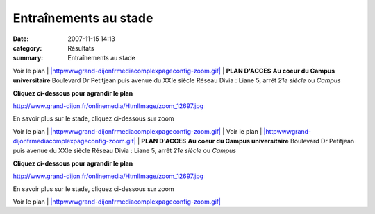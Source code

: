 Entraînements au stade
======================

:date: 2007-11-15 14:13
:category: Résultats
:summary: Entraînements au stade

|Vue aérienne| 

Voir le plan | `|httpwwwgrand-dijonfrmediacomplexpageconfig-zoom.gif|`_ | **PLAN D'ACCES** **Au coeur du Campus universitaire** 
Boulevard Dr Petitjean puis avenue du XXIe siècle
Réseau Divia : Liane 5, arrêt *21e siècle*  ou *Campus*

**Cliquez ci-dessous pour agrandir le plan**

`http://www.grand-dijon.fr/onlinemedia/HtmlImage/zoom_12697.jpg`_

En savoir plus sur le stade, cliquez ci-dessous sur zoom

Voir le plan | `|httpwwwgrand-dijonfrmediacomplexpageconfig-zoom.gif|`_ | Voir le plan | `|httpwwwgrand-dijonfrmediacomplexpageconfig-zoom.gif|`_ | **PLAN D'ACCES** **Au coeur du Campus universitaire** 
Boulevard Dr Petitjean puis avenue du XXIe siècle
Réseau Divia : Liane 5, arrêt *21e siècle*  ou *Campus*

**Cliquez ci-dessous pour agrandir le plan**

`http://www.grand-dijon.fr/onlinemedia/HtmlImage/zoom_12697.jpg`_

En savoir plus sur le stade, cliquez ci-dessous sur zoom

Voir le plan | `|httpwwwgrand-dijonfrmediacomplexpageconfig-zoom.gif|`_

.. |Vue aérienne| image:: http://assets.acr-dijon.org/old/httpwwwgrand-dijonfronlinemediaimage-normal_12245.jpg
.. |Voir le plan| image:: http://assets.acr-dijon.org/old/httpwwwgrand-dijonfronlinemediahtmlimage-normal_12697.jpg
.. _http://www.grand-dijon.fr/onlinemedia/HtmlImage/zoom_12697.jpg: http://www.grand-dijon.fr/onlinemedia/HtmlImage/zoom_12697.jpg
.. |httpwwwgrand-dijonfrmediacomplexpageconfig-zoom.gif| image:: http://assets.acr-dijon.org/old/httpwwwgrand-dijonfrmediacomplexpageconfig-zoom.gif
.. _|httpwwwgrand-dijonfrmediacomplexpageconfig-zoom.gif|: http://www.grand-dijon.fr/vie-des-communes/equipements-sportifs/le-stade-d-athletisme-12244.jsp#
